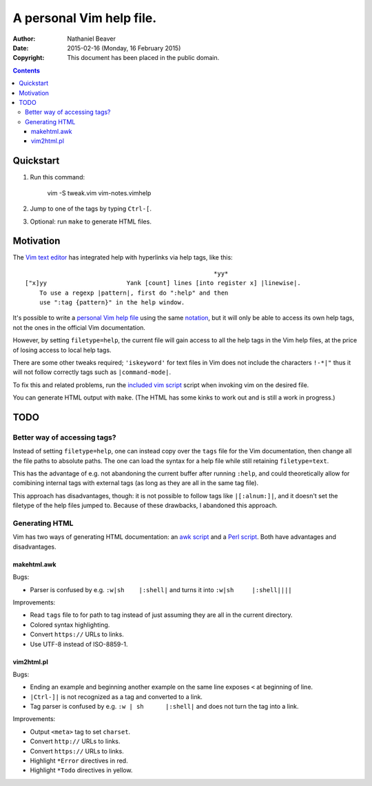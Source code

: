 .. -*- coding: utf-8 -*-

=========================
A personal Vim help file.
=========================

:Author: Nathaniel Beaver
:Date: $Date: 2015-02-16 (Monday, 16 February 2015) $
:Copyright: This document has been placed in the public domain.


.. contents::

----------
Quickstart
----------

#. Run this command:

    vim -S tweak.vim vim-notes.vimhelp

#. Jump to one of the tags by typing ``Ctrl-[``.
#. Optional: run ``make`` to generate HTML files.

----------
Motivation
----------

The `Vim text editor`_ has integrated help with hyperlinks via help tags, like this::

    							*yy*
    ["x]yy			Yank [count] lines [into register x] |linewise|.
        To use a regexp |pattern|, first do ":help" and then
        use ":tag {pattern}" in the help window.

.. _Vim text editor: http://www.vim.org/

It's possible to write a `personal Vim help file`_ using the same `notation`_,
but it will only be able to access its own help tags,
not the ones in the official Vim documentation.

.. _personal Vim help file: http://vim.wikia.com/wiki/Add_your_note_files_to_Vim_help
.. _notation: http://vimdoc.sourceforge.net/htmldoc/intro.html#notation

However, by setting ``filetype=help``,
the current file will gain access to all the help tags in the Vim help files,
at the price of losing access to local help tags.

There are some other tweaks required;
``'iskeyword'`` for text files in Vim
does not include the characters ``!-*|"``
thus it will not follow correctly tags such as ``|command-mode|``.

To fix this and related problems,
run the `included vim script <./tweak.vim>`_ script when invoking vim on the desired file.

You can generate HTML output with ``make``.
(The HTML has some kinks to work out and is still a work in progress.)

----
TODO
----

~~~~~~~~~~~~~~~~~~~~~~~~~~~~~
Better way of accessing tags?
~~~~~~~~~~~~~~~~~~~~~~~~~~~~~

Instead of setting ``filetype=help``,
one can instead copy over the ``tags`` file for the Vim documentation,
then change all the file paths to absolute paths.
The one can load the syntax for a help file
while still retaining ``filetype=text``.

This has the advantage of e.g. not abandoning the current buffer after running ``:help``,
and could theoretically allow for comibining internal tags with external tags
(as long as they are all in the same tag file).

This approach has disadvantages, though:
it is not possible to follow tags like ``|[:alnum:]|``,
and it doesn't set the filetype of the help files jumped to.
Because of these drawbacks, I abandoned this approach.

~~~~~~~~~~~~~~~
Generating HTML
~~~~~~~~~~~~~~~

Vim has two ways of generating HTML documentation:
an `awk script <./makehtml.awk>`_
and a `Perl script <./vim2html.pl>`_.
Both have advantages and disadvantages.

::::::::::::
makehtml.awk
::::::::::::

Bugs:

- Parser is confused by e.g. ``:w|sh	|:shell|``
  and turns it into ``:w|sh	|:shell||||``

Improvements:

- Read ``tags`` file to for path to tag
  instead of just assuming they are all in the current directory.
- Colored syntax highlighting.
- Convert ``https://`` URLs to links.
- Use UTF-8 instead of ISO-8859-1.

:::::::::::
vim2html.pl
:::::::::::

Bugs:

- Ending an example and beginning another example on the same line
  exposes ``<`` at beginning of line.
- ``|Ctrl-]|`` is not recognized as a tag and converted to a link.
- Tag parser is confused by e.g. ``:w | sh	|:shell|``
  and does not turn the tag into a link.

Improvements:

- Output ``<meta>`` tag to set ``charset``.
- Convert ``http://`` URLs to links.
- Convert ``https://`` URLs to links.
- Highlight ``*Error`` directives in red.
- Highlight ``*Todo`` directives in yellow.

